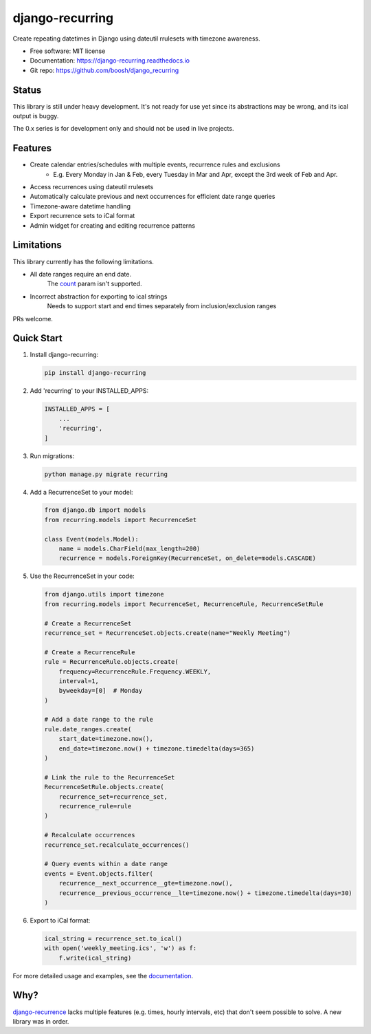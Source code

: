 ================
django-recurring
================

.. image:: https://img.shields.io/pypi/v/django_recurring.svg
        :target: https://pypi.python.org/pypi/django_recurring

.. image:: https://img.shields.io/travis/boosh/django_recurring.svg
        :target: https://travis-ci.com/boosh/django_recurring

.. image:: https://readthedocs.org/projects/django-recurring/badge/?version=latest
        :target: https://django-recurring.readthedocs.io/en/latest/?version=latest
        :alt: Documentation Status

Create repeating datetimes in Django using dateutil rrulesets with timezone awareness.

* Free software: MIT license
* Documentation: https://django-recurring.readthedocs.io
* Git repo: https://github.com/boosh/django_recurring

Status
--------

This library is still under heavy development. It's not ready for use yet since its abstractions may be wrong, and its ical output is buggy.

The 0.x series is for development only and should not be used in live projects.

Features
--------

* Create calendar entries/schedules with multiple events, recurrence rules and exclusions
    * E.g. Every Monday in Jan & Feb, every Tuesday in Mar and Apr, except the 3rd week of Feb and Apr.
* Access recurrences using dateutil rrulesets
* Automatically calculate previous and next occurrences for efficient date range queries
* Timezone-aware datetime handling
* Export recurrence sets to iCal format
* Admin widget for creating and editing recurrence patterns

Limitations
-----------
This library currently has the following limitations.

* All date ranges require an end date.
    The `count <https://icalendar.org/iCalendar-RFC-5545/3-3-10-recurrence-rule.html>`_ param isn't supported.
* Incorrect abstraction for exporting to ical strings
    Needs to support start and end times separately from inclusion/exclusion ranges

PRs welcome.

Quick Start
-----------

1. Install django-recurring:

   .. code-block:: bash

      pip install django-recurring

2. Add 'recurring' to your INSTALLED_APPS:

   .. code-block:: python

      INSTALLED_APPS = [
          ...
          'recurring',
      ]

3. Run migrations:

   .. code-block:: bash

      python manage.py migrate recurring

4. Add a RecurrenceSet to your model:

   .. code-block:: python

      from django.db import models
      from recurring.models import RecurrenceSet

      class Event(models.Model):
          name = models.CharField(max_length=200)
          recurrence = models.ForeignKey(RecurrenceSet, on_delete=models.CASCADE)

5. Use the RecurrenceSet in your code:

   .. code-block:: python

      from django.utils import timezone
      from recurring.models import RecurrenceSet, RecurrenceRule, RecurrenceSetRule

      # Create a RecurrenceSet
      recurrence_set = RecurrenceSet.objects.create(name="Weekly Meeting")

      # Create a RecurrenceRule
      rule = RecurrenceRule.objects.create(
          frequency=RecurrenceRule.Frequency.WEEKLY,
          interval=1,
          byweekday=[0]  # Monday
      )

      # Add a date range to the rule
      rule.date_ranges.create(
          start_date=timezone.now(),
          end_date=timezone.now() + timezone.timedelta(days=365)
      )

      # Link the rule to the RecurrenceSet
      RecurrenceSetRule.objects.create(
          recurrence_set=recurrence_set,
          recurrence_rule=rule
      )

      # Recalculate occurrences
      recurrence_set.recalculate_occurrences()

      # Query events within a date range
      events = Event.objects.filter(
          recurrence__next_occurrence__gte=timezone.now(),
          recurrence__previous_occurrence__lte=timezone.now() + timezone.timedelta(days=30)
      )

6. Export to iCal format:

   .. code-block:: python

      ical_string = recurrence_set.to_ical()
      with open('weekly_meeting.ics', 'w') as f:
          f.write(ical_string)

For more detailed usage and examples, see the `documentation <https://django-recurring.readthedocs.io>`_.

Why?
----
`django-recurrence <https://github.com/jazzband/django-recurrence>`_ lacks multiple features (e.g. times, hourly intervals, etc) that don't seem possible to solve. A new library was in order.
